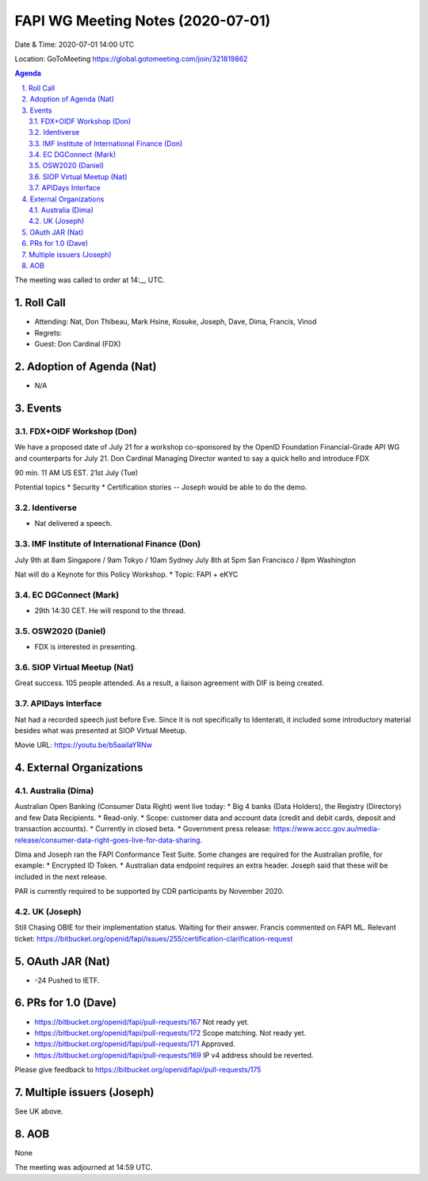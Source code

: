 ============================================
FAPI WG Meeting Notes (2020-07-01) 
============================================
Date & Time: 2020-07-01 14:00 UTC

Location: GoToMeeting https://global.gotomeeting.com/join/321819862

.. sectnum:: 
   :suffix: .


.. contents:: Agenda

The meeting was called to order at 14:__ UTC. 

Roll Call 
===========
* Attending: Nat, Don Thibeau, Mark Hsine, Kosuke, Joseph, Dave, Dima, Francis, Vinod
* Regrets: 
* Guest: Don Cardinal (FDX)

Adoption of Agenda (Nat)
===========================
* N/A

Events
===============
FDX+OIDF Workshop (Don)
-------------------------
We have a proposed date of July 21 for a workshop co-sponsored by the OpenID Foundation Financial-Grade API WG and counterparts for July 21. Don Cardinal Managing Director wanted to say a quick hello and introduce FDX

90 min. 11 AM US EST. 21st July (Tue)

Potential topics
* Security
* Certification stories -- Joseph would be able to do the demo. 


Identiverse 
----------------
* Nat delivered a speech. 

IMF Institute of International Finance (Don)
---------------------------------------------
July 9th at 8am Singapore / 9am Tokyo / 10am Sydney
July 8th at 5pm San Francisco / 8pm Washington

Nat will do a Keynote for this Policy Workshop. 
* Topic: FAPI + eKYC 

EC DGConnect (Mark)
------------------------------
* 29th 14:30 CET. He will respond to the thread. 

OSW2020 (Daniel)
---------------------
* FDX is interested in presenting. 

SIOP Virtual Meetup (Nat)
--------------------------
Great success. 105 people attended. 
As a result, a liaison agreement with DIF is being created. 

APIDays Interface
---------------------
Nat had a recorded speech just before Eve. 
Since it is not specifically to Identerati, it included some introductory material besides what was presented at SIOP Virtual Meetup. 

Movie URL: https://youtu.be/b5aaiIaYRNw

External Organizations
========================

Australia (Dima)
-------------------------
Australian Open Banking (Consumer Data Right) went live today:
* Big 4 banks (Data Holders), the Registry (Directory) and few Data Recipients.
* Read-only. 
* Scope: customer data and account data (credit and debit cards, deposit and transaction accounts). 
* Currently in closed beta. 
* Government press release: https://www.accc.gov.au/media-release/consumer-data-right-goes-live-for-data-sharing. 

Dima and Joseph ran the FAPI Conformance Test Suite. Some changes are required for the Australian profile, for example:  
* Encrypted ID Token. 
* Australian data endpoint requires an extra header. 
Joseph said that these will be included in the next release.

PAR is currently required to be supported by CDR participants by November 2020. 

UK (Joseph)
------------------
Still Chasing OBIE for their implementation status. 
Waiting for their answer. 
Francis commented on FAPI ML. 
Relevant ticket: https://bitbucket.org/openid/fapi/issues/255/certification-clarification-request

OAuth JAR (Nat)
=======================
* -24 Pushed to IETF. 


PRs for 1.0 (Dave)
====================
* https://bitbucket.org/openid/fapi/pull-requests/167 Not ready yet. 
* https://bitbucket.org/openid/fapi/pull-requests/172 Scope matching. Not ready yet. 
* https://bitbucket.org/openid/fapi/pull-requests/171 Approved. 
* https://bitbucket.org/openid/fapi/pull-requests/169 IP v4 address should be reverted. 

Please give feedback to 
https://bitbucket.org/openid/fapi/pull-requests/175


Multiple issuers (Joseph)
=================================
See UK above. 



AOB
==========================
None

The meeting was adjourned at 14:59 UTC.